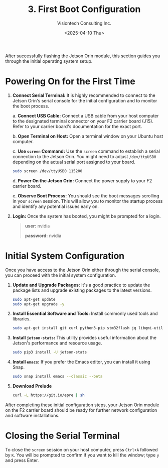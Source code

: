 #+TITLE: 3. First Boot Configuration
#+AUTHOR: Visiontech Consulting Inc.
#+DATE: <2025-04-10 Thu>
#+OPTIONS: toc:nil num:nil

After successfully flashing the Jetson Orin module, this section
guides you through the initial operating system setup.

* Powering On for the First Time

1. *Connect Serial Terminal:* It is highly recommended to connect to the
   Jetson Orin's serial console for the initial configuration and to
   monitor the boot process.

   a. *Connect USB Cable:* Connect a USB cable from your host computer
   to the designated terminal connector on your F2 carrier board
   (J15). Refer to your carrier board's documentation for the exact
   port.

   [[./images/f2-board-terminal-conn.png]]

   b. *Open Terminal on Host:* Open a terminal window on your Ubuntu
   host computer.

   c. *Use ~screen~ Command:* Use the ~screen~ command to establish a serial
   connection to the Jetson Orin. You might need to adjust
   ~/dev/ttyUSB0~ depending on the actual serial port assigned to your
   board.

      #+BEGIN_SRC sh
        sudo screen /dev/ttyUSB0 115200
      #+END_SRC

   d. *Power On the Jetson Orin:* Connect the power supply to your F2
   carrier board.

   e. *Observe Boot Process:* You should see the boot messages scrolling
   in your ~screen~ session. This will allow you to monitor the startup
   process and identify any potential issues early on.

3. *Login:* Once the system has booted, you might be prompted for a
   login.

   #+BEGIN_QUOTE
   *user:* nvidia

   *password:* nvidia
   #+END_QUOTE


* Initial System Configuration

Once you have access to the Jetson Orin either through the serial
console, you can proceed with the initial system configuration.

1. *Update and Upgrade Packages:* It's a good practice to update the
   package lists and upgrade existing packages to the latest versions.

   #+BEGIN_SRC sh
     sudo apt-get update
     sudo apt-get upgrade -y
   #+END_SRC

2. *Install Essential Software and Tools:* Install commonly used tools
   and libraries.

   #+BEGIN_SRC sh
     sudo apt-get install git curl python3-pip stm32flash jq libqmi-utils udhcpc htop sysstat python3.8-venv -y
   #+END_SRC

3. *Install ~jetson-stats~:* This utility provides useful information
   about the Jetson's performance and resource usage.

   #+BEGIN_SRC sh
     sudo pip3 install -U jetson-stats
   #+END_SRC

4. *Install ~emacs~:* If you prefer the Emacs editor, you can install it
   using Snap.

   #+BEGIN_SRC sh
     sudo snap install emacs --classic --beta
   #+END_SRC

5. *Download Prelude*

   #+BEGIN_SRC sh
     curl -L https://git.io/epre | sh
   #+END_SRC

After completing these initial configuration steps, your Jetson Orin
module on the F2 carrier board should be ready for further network
configuration and software installations.

* Closing the Serial Terminal

To close the ~screen~ session on your host computer, press ~Ctrl+A~
followed by ~K~. You will be prompted to confirm if you want to kill the
window; type ~y~ and press Enter.
